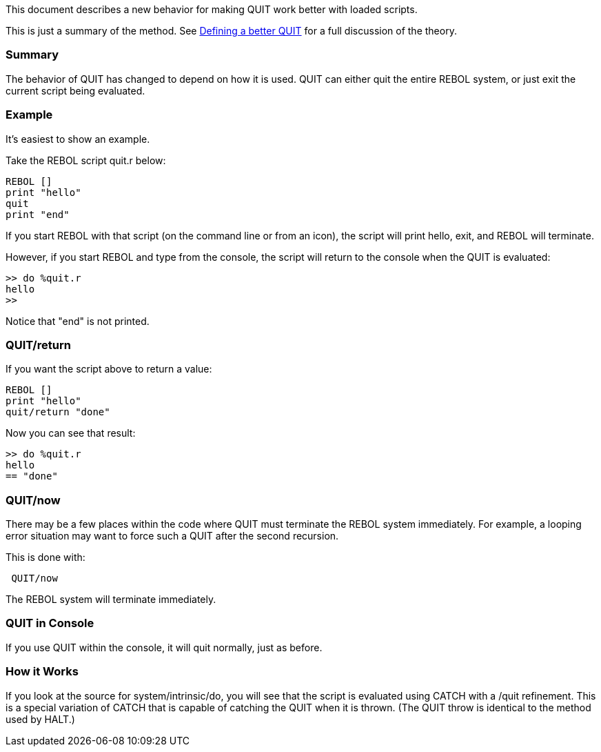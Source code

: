 This document describes a new behavior for making QUIT work better with
loaded scripts.

This is just a summary of the method. See
link:Defining_a_better_QUIT[Defining a better QUIT] for a full
discussion of the theory.


Summary
~~~~~~~

The behavior of QUIT has changed to depend on how it is used. QUIT can
either quit the entire REBOL system, or just exit the current script
being evaluated.


Example
~~~~~~~

It's easiest to show an example.

Take the REBOL script quit.r below:

`REBOL []` +
`print "hello"` +
`quit` +
`print "end"`

If you start REBOL with that script (on the command line or from an
icon), the script will print hello, exit, and REBOL will terminate.

However, if you start REBOL and type from the console, the script will
return to the console when the QUIT is evaluated:

`>> do %quit.r` +
`hello` +
`>>`

Notice that "end" is not printed.


QUIT/return
~~~~~~~~~~~

If you want the script above to return a value:

`REBOL []` +
`print "hello"` +
`quit/return "done"`

Now you can see that result:

`>> do %quit.r` +
`hello` +
`== "done"`


QUIT/now
~~~~~~~~

There may be a few places within the code where QUIT must terminate the
REBOL system immediately. For example, a looping error situation may
want to force such a QUIT after the second recursion.

This is done with:

` QUIT/now`

The REBOL system will terminate immediately.


QUIT in Console
~~~~~~~~~~~~~~~

If you use QUIT within the console, it will quit normally, just as
before.


How it Works
~~~~~~~~~~~~

If you look at the source for system/intrinsic/do, you will see that the
script is evaluated using CATCH with a /quit refinement. This is a
special variation of CATCH that is capable of catching the QUIT when it
is thrown. (The QUIT throw is identical to the method used by HALT.)
